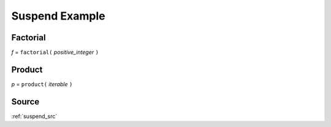 .. _suspend_py:

Suspend Example
===============

Factorial
---------
*f* = ``factorial(`` *positive_integer* ``)``

Product
-------
*p* = ``product(`` *iterable* ``)``

Source
------
:ref:`suspend_src`
